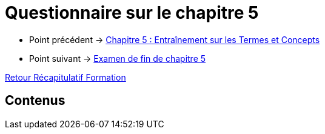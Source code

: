 = Questionnaire sur le chapitre 5

* Point précédent -> xref:Formation1/Chapitre-5/entrainement-termes-conceptes.adoc[Chapitre 5 : Entraînement sur les Termes et Concepts]
* Point suivant -> xref:Formation1/Chapitre-5/examen-fin-chapitre.adoc[Examen de fin de chapitre 5]

xref:Formation1/index.adoc[Retour Récapitulatif Formation]

== Contenus